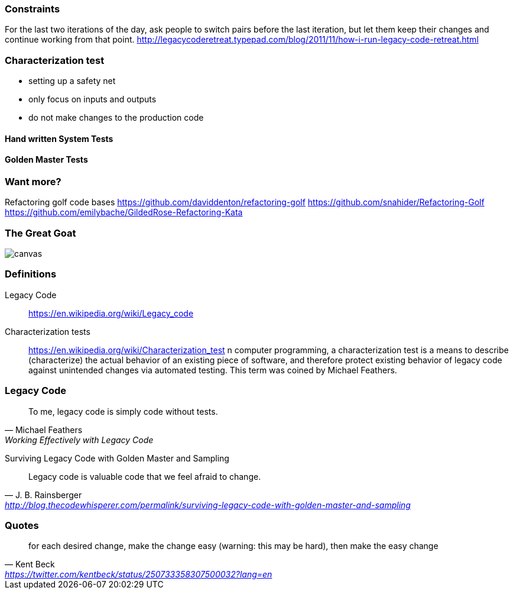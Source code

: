 === Constraints

For the last two iterations of the day, ask people to switch pairs before the last iteration, but let them keep their changes and continue working from that point.
http://legacycoderetreat.typepad.com/blog/2011/11/how-i-run-legacy-code-retreat.html

=== Characterization test

- setting up a safety net
- only focus on inputs and outputs
- do not make changes to the production code

==== Hand written System Tests

==== Golden Master Tests

=== Want more?
Refactoring golf code bases
https://github.com/daviddenton/refactoring-golf
https://github.com/snahider/Refactoring-Golf
https://github.com/emilybache/GildedRose-Refactoring-Kata

[%notitle]
=== The Great Goat
image::https://upload.wikimedia.org/wikipedia/commons/b/b2/Hausziege_04.jpg[canvas,size=contain]


=== Definitions
Legacy Code:: https://en.wikipedia.org/wiki/Legacy_code

Characterization tests:: https://en.wikipedia.org/wiki/Characterization_test n computer programming, a characterization test is a means to describe (characterize) the actual behavior of an existing piece of software, and therefore protect existing behavior of legacy code against unintended changes via automated testing.
This term was coined by Michael Feathers.

=== Legacy Code
[quote, Michael Feathers, 'Working Effectively with Legacy Code']
____
To me, legacy code is simply code without tests.
____

Surviving Legacy Code with Golden Master and Sampling
[quote, J. B. Rainsberger, 'http://blog.thecodewhisperer.com/permalink/surviving-legacy-code-with-golden-master-and-sampling']
____
Legacy code is valuable code that we feel afraid to change.
____

=== Quotes

[quote, Kent Beck, 'https://twitter.com/kentbeck/status/250733358307500032?lang=en']
____
for each desired change, make the change easy (warning: this may be hard), then make the easy change
____